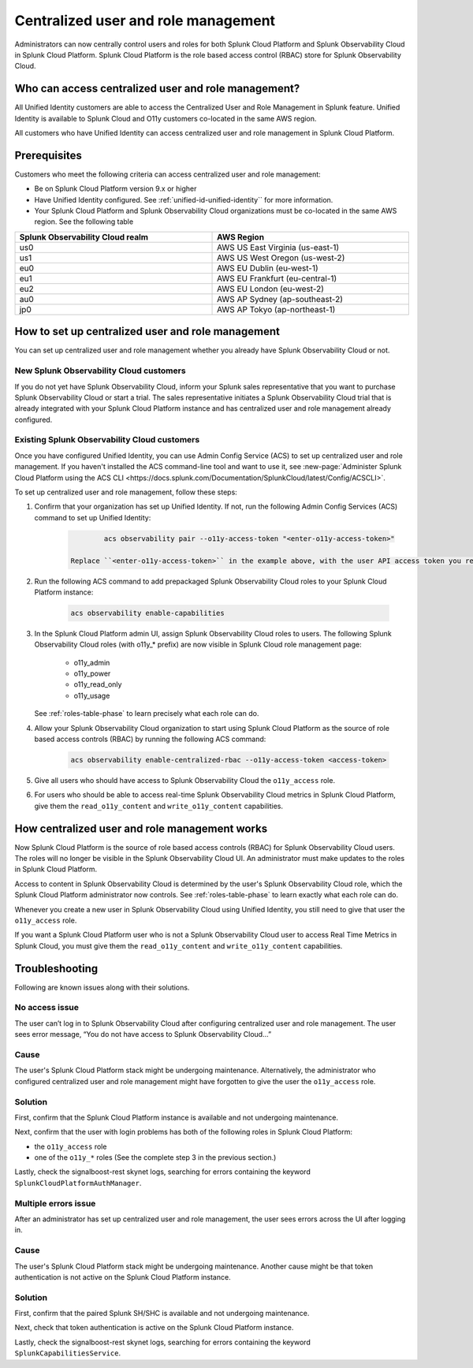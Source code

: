 

.. _unified-id-unified-identity:

*************************************************************************************************
Centralized user and role management 
*************************************************************************************************

.. meta::
   :description: This page describes how Splunk Cloud Platform admins can control Splunk Observability Cloud roles from Splunk Cloud Platform.

Administrators can now centrally control users and roles for both Splunk Cloud Platform and Splunk Observability Cloud in Splunk Cloud Platform. Splunk Cloud Platform is the role based access control (RBAC) store for Splunk Observability Cloud. 


Who can access centralized user and role management?
=================================================================================================

All Unified Identity customers are able to access the Centralized User and Role Management in Splunk feature. Unified Identity is available to Splunk Cloud and O11y customers co-located in the same AWS region.

All customers who have Unified Identity can access centralized user and role management in Splunk Cloud Platform. 

Prerequisites
=================================================================================================

Customers who meet the following criteria can access centralized user and role management:

* Be on Splunk Cloud Platform version 9.x or higher

* Have Unified Identity configured. See :ref:`unified-id-unified-identity`` for more information.

* Your Splunk Cloud Platform and Splunk Observability Cloud organizations must be co-located in the same AWS region. See the following table

.. list-table::
   :header-rows: 1
   :width: 100%

   * - :strong:`Splunk Observability Cloud realm`
     - :strong:`AWS Region`
   * - us0
     - AWS US East Virginia (us-east-1)
   * - us1
     - AWS US West Oregon (us-west-2)
   * - eu0
     - AWS EU Dublin (eu-west-1)
   * - eu1
     - AWS EU Frankfurt (eu-central-1)
   * - eu2
     - AWS EU London (eu-west-2)
   * - au0
     - AWS AP Sydney (ap-southeast-2)
   * - jp0
     - AWS AP Tokyo (ap-northeast-1)


How to set up centralized user and role management
=================================================================================================

You can set up centralized user and role management whether you already have Splunk Observability Cloud or not.


New Splunk Observability Cloud customers
-------------------------------------------------------------------------------------------------

If you do not yet have Splunk Observability Cloud, inform your Splunk sales representative that you want to purchase Splunk Observability Cloud or start a trial. The sales representative initiates a Splunk Observability Cloud trial that is already integrated with your Splunk Cloud Platform instance and has centralized user and role management already configured. 

Existing Splunk Observability Cloud customers
-------------------------------------------------------------------------------------------------

Once you have configured Unified Identity, you can use Admin Config Service (ACS) to set up centralized user and role management. If you haven't installed the ACS command-line tool and want to use it, see :new-page:`Administer Splunk Cloud Platform using the ACS CLI <https://docs.splunk.com/Documentation/SplunkCloud/latest/Config/ACSCLI>`.

To set up centralized user and role management, follow these steps:

1. Confirm that your organization has set up Unified Identity. If not, run the following Admin Config Services (ACS) command to set up Unified Identity: 

    .. code-block:: bash
    
              acs observability pair --o11y-access-token "<enter-o11y-access-token>"

      Replace ``<enter-o11y-access-token>`` in the example above, with the user API access token you retrieved from Splunk Observability Cloud in previous step.

2. Run the following ACS command to add prepackaged Splunk Observability Cloud roles to your Splunk Cloud Platform instance:

    .. code-block:: bash
    
              acs observability enable-capabilities

3. In the Splunk Cloud Platform admin UI, assign Splunk Observability Cloud roles to users. The following Splunk Observability Cloud roles (with o11y_* prefix) are now visible in Splunk Cloud role management page:

    * o11y_admin

    * o11y_power

    * o11y_read_only

    * o11y_usage

   See :ref:`roles-table-phase` to learn precisely what each role can do.

4. Allow your Splunk Observability Cloud organization to start using Splunk Cloud Platform as the source of role based access controls (RBAC) by running the following ACS command:

    .. code-block:: bash
    
              acs observability enable-centralized-rbac --o11y-access-token <access-token>

5. Give all users who should have access to Splunk Observability Cloud the ``o11y_access`` role.

6. For users who should be able to access real-time Splunk Observability Cloud metrics in Splunk Cloud Platform, give them the ``read_o11y_content`` and ``write_o11y_content`` capabilities.
              

How centralized user and role management works
=================================================================================================

Now Splunk Cloud Platform is the source of role based access controls (RBAC) for Splunk Observability Cloud users. The roles will no longer be visible in the Splunk Observability Cloud UI. An administrator must make updates to the roles in Splunk Cloud Platform. 

Access to content in Splunk Observability Cloud is determined by the user's Splunk Observability Cloud role, which the Splunk Cloud Platform administrator now controls. See :ref:`roles-table-phase` to learn exactly what each role can do.

Whenever you create a new user in Splunk Observability Cloud using Unified Identity, you still need to give that user the ``o11y_access`` role. 

If you want a Splunk Cloud Platform user who is not a Splunk Observability Cloud user to access Real Time Metrics in Splunk Cloud, you must give them the ``read_o11y_content`` and ``write_o11y_content`` capabilities.


Troubleshooting
=================================================================================================

Following are known issues along with their solutions.

No access issue
-------------------------------------------------------------------------------------------------
The user can’t log in to Splunk Observability Cloud after configuring centralized user and role management. The user sees error message, “You do not have access to Splunk Observability Cloud…”

Cause
-------------------------------------------------------------------------------------------------
The user's Splunk Cloud Platform stack might be undergoing maintenance. Alternatively, the administrator who configured centralized user and role management might have forgotten to give the user the ``o11y_access`` role.

Solution
-------------------------------------------------------------------------------------------------
 
First, confirm that the Splunk Cloud Platform instance is available and not undergoing maintenance.

Next, confirm that the user with login problems has both of the following roles in Splunk Cloud Platform:

* the ``o11y_access`` role

* one of the ``o11y_*`` roles (See the complete step 3 in the previous section.)


Lastly, check the signalboost-rest skynet logs, searching for errors containing the keyword ``SplunkCloudPlatformAuthManager``. 

Multiple errors issue
-------------------------------------------------------------------------------------------------
After an administrator has set up centralized user and role management, the user sees errors across the UI after logging in.

Cause
-------------------------------------------------------------------------------------------------
The user's Splunk Cloud Platform stack might be undergoing maintenance. Another cause might be that token authentication is not active on the Splunk Cloud Platform instance.

Solution
-------------------------------------------------------------------------------------------------
First, confirm that the paired Splunk SH/SHC is available and not undergoing maintenance.

Next, check that token authentication is active on the Splunk Cloud Platform instance.

Lastly, check the signalboost-rest skynet logs, searching for errors containing the keyword ``SplunkCapabilitiesService``.